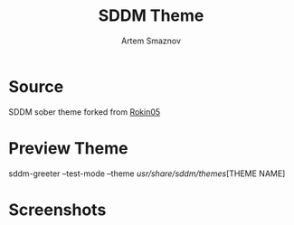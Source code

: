 #+TITLE: SDDM Theme
#+DESCRIPTION: SDDM Theme
#+AUTHOR: Artem Smaznov

* Source

SDDM sober theme forked from [[https://github.com/Rokin05/SDDM-Themes][Rokin05]]

* Preview Theme

sddm-greeter --test-mode --theme /usr/share/sddm/themes/[THEME NAME]

* Screenshots

[[https://raw.githubusercontent.com/ArtemSmaznov/screenshots/master/SDDM/sddm-sober.png]]
